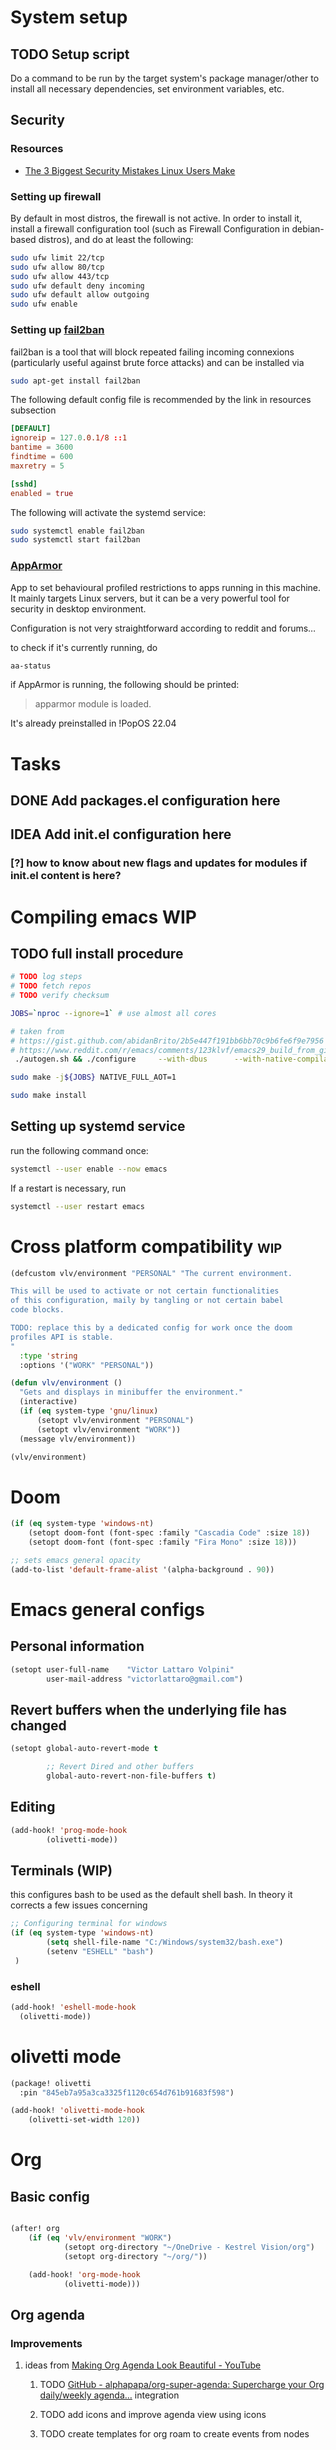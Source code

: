 * System setup
** TODO Setup script
Do a command to be run by the target system's package manager/other to install all necessary dependencies, set environment variables, etc.
** Security
*** Resources
- [[https://christitus.com/linux-security-mistakes/][The 3 Biggest Security Mistakes Linux Users Make]]
*** Setting up firewall
By default in most distros, the firewall is not active. In order to install it, install a firewall configuration tool (such as Firewall Configuration in debian-based distros), and do at least the following:

#+begin_src sh :tangle no
sudo ufw limit 22/tcp
sudo ufw allow 80/tcp
sudo ufw allow 443/tcp
sudo ufw default deny incoming
sudo ufw default allow outgoing
sudo ufw enable
#+end_src
*** Setting up [[https://github.com/fail2ban/fail2ban][fail2ban]]
fail2ban is a tool that will block repeated failing incoming connexions (particularly useful against brute force attacks) and can be installed via

#+begin_src sh :tangle no
sudo apt-get install fail2ban
#+end_src

The following default config file is recommended by the link in resources subsection

#+begin_src conf :tangle no
[DEFAULT]
ignoreip = 127.0.0.1/8 ::1
bantime = 3600
findtime = 600
maxretry = 5

[sshd]
enabled = true
#+end_src

The following will activate the systemd service:
#+begin_src sh :tangle no
sudo systemctl enable fail2ban
sudo systemctl start fail2ban
#+end_src
*** [[https://www.apparmor.net/][AppArmor]]
App to set behavioural profiled restrictions to apps running in this machine. It mainly targets Linux servers, but it can be a very powerful tool for security in desktop environment.

Configuration is not very straightforward according to reddit and forums...

to check if it's currently running, do
#+begin_src sh :tangle no
aa-status
#+end_src

if AppArmor is running, the following should be printed:

#+begin_quote
apparmor module is loaded.
#+end_quote

It's already preinstalled in !PopOS 22.04
* Tasks
** DONE Add packages.el configuration here
** IDEA Add init.el configuration here
*** [?] how to know about new flags and updates for modules if init.el content is here?

* Compiling emacs :WIP:
** TODO full install procedure
#+begin_src sh :tangle no
# TODO log steps
# TODO fetch repos
# TODO verify checksum

JOBS=`nproc --ignore=1` # use almost all cores

# taken from
# https://gist.github.com/abidanBrito/2b5e447f191bb6bb70c9b6fe6f9e7956 for the rest
# https://www.reddit.com/r/emacs/comments/123klvf/emacs29_build_from_git_with_sqlite3/ (for sqlite3 error)
 ./autogen.sh && ./configure     --with-dbus      --with-native-compilation      --with-mailutils    -with-pgtk --with-imagemagick --with-gif --with-jpeg --with-png --with-xml2 --with-tiff --with-x-toolkit=yes --with-libsystemd --with-modules --with-gnutls -with-wide-int --with-x-toolkit=no  CFLAGS="-O2 -pipe -mtune=native -march=native -fomit-frame-pointer"

sudo make -j${JOBS} NATIVE_FULL_AOT=1

sudo make install
#+end_src

** Setting up systemd service
run the following command once:

#+begin_src bash :tangle no
systemctl --user enable --now emacs
#+end_src

If a restart is necessary, run

#+begin_src bash :tangle no
systemctl --user restart emacs
#+end_src

* Cross platform compatibility :wip:
#+begin_src emacs-lisp :tangle config.el
(defcustom vlv/environment "PERSONAL" "The current environment.

This will be used to activate or not certain functionalities
of this configuration, maily by tangling or not certain babel
code blocks.

TODO: replace this by a dedicated config for work once the doom
profiles API is stable.
"
  :type 'string
  :options '("WORK" "PERSONAL"))

(defun vlv/environment ()
  "Gets and displays in minibuffer the environment."
  (interactive)
  (if (eq system-type 'gnu/linux)
      (setopt vlv/environment "PERSONAL")
      (setopt vlv/environment "WORK"))
  (message vlv/environment))

(vlv/environment)
#+end_src

* Doom
#+begin_src emacs-lisp :tangle config.el
(if (eq system-type 'windows-nt)
    (setopt doom-font (font-spec :family "Cascadia Code" :size 18))
    (setopt doom-font (font-spec :family "Fira Mono" :size 18)))

;; sets emacs general opacity
(add-to-list 'default-frame-alist '(alpha-background . 90))
#+end_src

* Emacs general configs
** Personal information
#+begin_src emacs-lisp :tangle config.el
(setopt user-full-name    "Victor Lattaro Volpini"
        user-mail-address "victorlattaro@gmail.com")
#+end_src

**  Revert buffers when the underlying file has changed
#+begin_src emacs-lisp :tangle config.el
(setopt global-auto-revert-mode t

        ;; Revert Dired and other buffers
        global-auto-revert-non-file-buffers t)
#+end_src

** Editing
#+begin_src emacs-lisp :tangle config.el
(add-hook! 'prog-mode-hook
        (olivetti-mode))
#+end_src

** Terminals (WIP)
this configures bash to be used as the default shell bash. In theory it corrects a few issues concerning

#+begin_src emacs-lisp :tangle no
;; Configuring terminal for windows
(if (eq system-type 'windows-nt)
        (setq shell-file-name "C:/Windows/system32/bash.exe")
        (setenv "ESHELL" "bash")
 )
#+end_src
*** eshell
#+begin_src emacs-lisp :tangle config.el
(add-hook! 'eshell-mode-hook
  (olivetti-mode))
#+end_src
* olivetti mode

#+begin_src emacs-lisp :tangle packages.el
(package! olivetti
  :pin "845eb7a95a3ca3325f1120c654d761b91683f598")
#+end_src

#+begin_src emacs-lisp :tangle config.el
(add-hook! 'olivetti-mode-hook
    (olivetti-set-width 120))
#+end_src

* Org
** Basic config
#+begin_src emacs-lisp :tangle config.el

(after! org
    (if (eq 'vlv/environment "WORK")
            (setopt org-directory "~/OneDrive - Kestrel Vision/org")
            (setopt org-directory "~/org/"))

    (add-hook! 'org-mode-hook
            (olivetti-mode)))
#+end_src
** Org agenda
*** Improvements
**** ideas from [[https://www.youtube.com/watch?v=a_WNtuefREM][Making Org Agenda Look Beautiful - YouTube]]
***** TODO  [[https://github.com/alphapapa/org-super-agenda][GitHub - alphapapa/org-super-agenda: Supercharge your Org daily/weekly agenda...]] integration
***** TODO add icons and improve agenda view using icons
***** TODO create templates for org roam to create events from nodes

*** Configuration
#+begin_src emacs-lisp :tangle config.el
(after! org-agenda
    (setopt org-agenda-files
        (mapcar (lambda (dir) (expand-file-name dir org-directory))
                '("agenda/" "journal/")))

    (setopt org-agenda-start-on-weekday 1)) ;; start on monday
#+end_src

** Org Roam
Shortcuts are mapped with the SPC n r prefix by default.
#+begin_src emacs-lisp :tangle packages.el
(package! org-roam-ui
  :pin "5ac74960231db0bf7783c2ba7a19a60f582e91ab")
#+end_src

#+begin_src emacs-lisp :tangle config.el
(use-package! websocket
  :defer t
  :after org-roam)

(use-package! org-roam-ui
  :defer t
  :after org-roam ;; or :after org
  ;;         normally we'd recommend hooking orui after org-roam, but since org-roam does not have
  ;;         a hookable mode anymore, you're advised to pick something yourself
  ;;         if you don't care about startup time, use
  ;;  :hook (after-init . org-roam-ui-mode)
  :config
  (setq org-roam-ui-sync-theme t
        org-roam-ui-follow t
        org-roam-ui-update-on-save t
        org-roam-ui-open-on-start t)

  (setopt org-roam-directory (expand-file-name "roam/" org-directory)) ;; necessary use the org directory set on the

  (map! :leader
        (:prefix ("n" . "org")
        (:prefix ("r" . "roam")
         :desc "Open org roam UI" "u" #'org-roam-ui-mode))))
#+end_src
* Python
** Conda
#+begin_src emacs-lisp :tangle config.el
(use-package! conda
  :defer t
  :config
  (setq conda-anaconda-home (expand-file-name "~/miniconda3"))
  (setq conda-env-home-directory (expand-file-name "~/miniconda3"))
  (conda-env-initialize-interactive-shells)
  (conda-env-initialize-eshell))
#+end_src
* uv :wip:
A new package manager for python, much faster and simpler to use than conda or miniconda.

#+begin_src emacs-lisp :tangle no

(package! uv-menu
  :type 'core
  :recipe '(:host github
            :repo "pizzatorque/uv-menu"
            :branch "main"
            :files ("uv.el")))

#+end_src

#+begin_src emacs-lisp :tangle no
(use-package! uv-menu)

#+end_src

* Projectile
Allow automatic recognition of projects given a list of paths.
#+begin_src emacs-lisp :tangle config.el
(use-package! projectile
  :config
  (setopt projectile-project-search-path '("~/dev")))
#+end_src

* Dirvish
#+begin_src emacs-lisp :tangle config.el
(use-package! dirvish
  :config
  (setopt dirvish-quick-access-entries
          (let ((org-path (expand-file-name org-directory)))
            `(("h" "~/" "Home")
              ("d" "~/Downloads/" "Downloads")
              ("D" "~/Documents/" "Documents")
              ("t" "c:/Tiama/" "Tiama")
              ("o" ,org-path "Org")
              ("r" "~/dev/repos/" "Repos")))))

(map! :leader
    (:prefix ("o" . "open")
    :desc "dirvish-side" "d" #'dirvish))
#+end_src

#+begin_src emacs-lisp :tangle no
;; FIXME This does not rebind + to a new menu.
(map! :after dired
      :map dired-mode-map
      "+" nil)

(map! :after dirvish
      :map (dirvish-mode-map dirvish-directory-view-mode-map)
      :prefix (("" . "new")
      :desc "file" "d" #'dired-create-directory
      :desc "file" "f" #'dired-create-empty-file))
#+end_src

* YASNIPPET
#+begin_src emacs-lisp :tangle config.el
(after! yasnippet
    (defun yasnippet-extract-arg-and-type (arg)
    "Extract argument name and type from a string of the form 'arg: type'."
    (let* ((parts (split-string arg ": ")))
        (if (= (length parts) 2)
            (cons (car parts) (cadr parts))
        (cons (car parts) "type"))))

    (defun yasnippet-python-params-doc (arg-string)
    "Generates a docstring for parameters in NumPy style with optional type annotations.
    If there are no arguments, returns ''."
    (let* ((args (split-string arg-string ", "))
            (formatted-doc
            (if (string-blank-p arg-string)
                ""
                (mapconcat (lambda (arg)
                            (let* ((arg-pair (yasnippet-extract-arg-and-type arg))
                                    (arg-name (car arg-pair))
                                    (arg-type (cdr arg-pair)))
                            ;; TODO: Generate placeholders for each parameter description.
                            (format "%s : %s\n        TODO: Description of %s." arg-name arg-type arg-name)))
                        args
                        "\n    "))))
        formatted-doc))

    (defun yasnippet-python-parameter-assignments (arg-string)
    "Convert a comma-separated string of arguments into self assignments.
    If there are no arguments, returns 'pass'."
    (let* ((args (split-string arg-string ", "))
            (assignments
            (if (string-blank-p arg-string)
                "pass"
                (mapconcat (lambda (arg)
                            (let* ((parts (split-string arg ": "))
                                    (name (car parts)))
                            (format "self.%s = %s" name name)))
                        args
                        "\n        "))))
        assignments)))
#+end_src

** CC mode
*** LSP (clangd)
#+begin_src emacs-lisp :tangle config.el
(after! lsp-clangd
  (setq lsp-clients-clangd-args
        '("-j=3"
          "--background-index"
          "--clang-tidy"
          "--completion-style=detailed"
          "--header-insertion=never"
          "--header-insertion-decorators=0"))
  (set-lsp-priority! 'clangd 2))
#+end_src
*** CMAKE-IDE
[[https://github.com/Fox7Fog/emacs-cmake-ide][GitHub - Fox7Fog/emacs-cmake-ide: Use Emacs as a C/C++ IDE]]
#+begin_src emacs-lisp :tangle packages.el
(package! cmake-ide
  :pin "28dc4ab5bd01d99553901b4efeb7234280928b18")
#+end_src

#+begin_src emacs-lisp :tangle config.el
(cmake-ide-setup)
#+end_src

*** TODO Fine tune LSP flags
* Large language model (LLM) support
To priviledge local usage of LLMs, we'll use [[https://ollama.com/][Ollama]] to run LLM models locally.

** ollama installation
Installation procedure is available in [[https://ollama.com/download/linux][Download Ollama on Linux]]:

#+begin_src sh :tangle no
curl -fsSL https://ollama.com/install.sh | sh
#+end_src

** GPTEL configuration
Set ollama as default backend for gptel, add default model and a few tweaks.

#+begin_src emacs-lisp :tangle config.el
(after! gptel
  ;; window to scroll automatically as the response is inserted
  (add-hook 'gptel-post-stream-hook 'gptel-auto-scroll)
  ;; make cursor to move to the next prompt after the response is inserted
  (add-hook 'gptel-post-response-functions 'gptel-end-of-response)

  ;; default model
  (setopt gptel-model 'deepseek-r1:8b)

  ;; adding Ollama backend
  (setopt gptel-backend (gptel-make-ollama "Ollama"
          :host "localhost:11434"
          :stream t
          :models '((ifioravanti/llamantino-2) (deepseek-r1:8b)))))
#+end_src

** Process management
**** Spawning a terminal process
#+begin_src emacs-lisp :tangle config.el
(defun vlv/watch (command &optional name)
  "Runs \"watch COMMAND\" in a `term' buffer.  \"q\" to exit."
  (interactive
   (list (read-from-minibuffer "watch " nil nil nil t)))
  (let* ((name (or name (concat "watch " command)))
         (switches (split-string-and-unquote command))
         (termbuf (apply 'make-term name "watch" nil switches))
         (proc (get-buffer-process termbuf)))
    (set-buffer termbuf)
    (term-mode)
    (term-char-mode)
    (setq show-trailing-whitespace nil)
    ;; Kill the process interactively with "q".
    (set-process-query-on-exit-flag proc nil)
    (let ((map (make-sparse-keymap))
          (cmdquit (make-symbol "watch-quit")))
      (put cmdquit 'function-documentation "Kill the `watch' buffer.")
      (put cmdquit 'interactive-form '(interactive))
      (fset cmdquit (apply-partially 'kill-process proc))
      (set-keymap-parent map (current-local-map))
      (define-key map (kbd "q") cmdquit)
      (use-local-map map))
    ;; Kill the buffer automatically when the process is killed.
    (set-process-sentinel
     proc (lambda (process signal)
            (and (memq (process-status process) '(exit signal))
                 (buffer-live-p (process-buffer process))
                 (kill-buffer (process-buffer process)))))
    ;; Display the buffer.
    (switch-to-buffer termbuf)))
#+end_src
**** Spawning nvidia smi watch process
#+begin_src emacs-lisp :tangle config.el
(defun vlv/open-nvidia-performance_tracker ()
  (interactive)
  "Starts a process to display NVIDIA GPU data.

Spaws a child process using UNIX watch command using nvidia-smi command."

  (interactive)
  (vlv/watch "-n0.1 nvidia-smi"))
#+end_src
* bug-hunter
#+begin_src emacs-lisp :tangle packages.el
(package! bug-hunter)
#+end_src

* elfeed
#+begin_src emacs-lisp :tangle config.el
(use-package! elfeed
  :config
    ;; the basic value cuts a part of the feed's title.
    ;; Increasing the column width fixes it.
    (setopt elfeed-goodies/feed-source-column-width 20))

(map! :leader
    (:prefix ("e" . "elfeed")
    :desc "Enter elfeed" "e" #'elfeed
    :desc "Update all feeds" "u" #'elfeed-update))

;; copy elfeed.org to the org directory
(dired-copy-file (expand-file-name "elfeed.org" doom-user-dir) org-directory t)
#+end_src

** Removing items from the feed
Strangely, elfeed does not allow us to delete entries that we don't want to see
in the feed anymore. Moreover, when a feed is deleted, its entries are not
removed from the feed.

A solution is proposed by [[https://github.com/skeeto/elfeed/issues/392][skeeto/elfeed#392 Deleting feeds with all their
entries]], it works by deleting selected items feed from elfeed's database.
#+begin_src emacs-lisp :tangle config.el
(after! elfeed
    (defun sk/elfeed-db-remove-entry (id)
    "Removes the entry for ID"
    (avl-tree-delete elfeed-db-index id)
    (remhash id elfeed-db-entries))

    (defun sk/elfeed-search-remove-selected ()
    "Remove selected entries from database"
    (interactive)
    (let* ((entries (elfeed-search-selected))
            (count (length entries)))
        (when (y-or-n-p (format "Delete %d entires?" count))
        (cl-loop for entry in entries
                do (sk/elfeed-db-remove-entry (elfeed-entry-id entry)))))
    (elfeed-search-update--force)))
#+end_src
* Completions
** Corfu
#+begin_src emacs-lisp :tangle config.el
(after! corfu
  (defun corfu-enable-in-minibuffer ()
    "Enable Corfu in the minibuffer if `completion-at-point' is bound."
    (when (where-is-internal #'completion-at-point (list (current-local-map)))
      ;; (setq-local corfu-auto nil) ;; Enable/disable auto completion
      (setq-local corfu-echo-delay nil ;; Disable automatic echo and popup
                  corfu-popupinfo-delay nil)
      (corfu-mode 1)))
  (add-hook 'minibuffer-setup-hook #'corfu-enable-in-minibuffer))
#+end_src
** Consult-omni :wip:
[[https://github.com/armindarvish/consult-omni?tab=readme-ov-file#drop-in-example-config][GitHub - armindarvish/consult-omni: A Powerful Versatile Omni Search inside E...]]

"consult-omni is a package for getting search results from one or several custom
sources (web search engines, AI assistants, elfeed database, org notes, local
files, desktop applications, mail servers, …) directly in Emacs minibuffer. It
is a successor of consult-web, with expanded features and functionalities."

It still in its beta phase, having its first release in July 24'.

Some security concerns arise due to using emacs as a web browser... This is to
be tested and tracked over time. The project seems nevertheless extremely
promising and would bring plenty of nice features to the config.


#+begin_src emacs-lisp :tangle packages.el
(package! consult-mu
  :recipe '(:host github
            :repo "armindarvish/consult-mu"
            :files (:defaults "extras/*.el")))
#+end_src

#+begin_src emacs-lisp :tangle config.el
(use-package! consult-mu
  :custom

  ;;maximum number of results shown in minibuffer
  (consult-mu-maxnum 200)
  ;;show preview when pressing any keys
  (consult-mu-preview-key 'any)
  ;;do not mark email as read when previewed
  (consult-mu-mark-previewed-as-read nil)
  ;;do not amrk email as read when selected. This is a good starting point to ensure you would not miss important emails marked as read by mistake especially when trying this package out. Later you can change this to t.
  (consult-mu-mark-viewed-as-read nil)
  ;; open the message in mu4e-view-buffer when selected.
  (consult-mu-action #'consult-mu--view-action))
#+end_src

#+begin_src emacs-lisp :tangle packages.el
(package! consult-omni
  :type 'core
  :recipe '(:host github
            :repo "armindarvish/consult-omni"
            :files ("sources/*.el" "consult-omni.el" "consult-omni-embark.el")
            :build t))
#+end_src

#+begin_src emacs-lisp :tangle config.el
(use-package! consult-omni
  :defer t
  :custom

  ;; General settings that apply to all sources
  (consult-omni-show-preview t) ;;; show previews
  (consult-omni-preview-key "C-o") ;;; set the preview key to C-o
  :config
  ;; Load Sources Core code
  (require 'consult-omni-sources)
  ;; Load Embark Actions
  (require 'consult-omni-embark)

  ;;; Select a list of modules you want to aload, otherwise all sources all laoded
  (setopt consult-omni-sources-modules-to-load (list 'consult-omni-notes  'consult-omni-file 'consult-omni-buffer 'consult-omni-buffer-search 'consult-omni-elfeed 'consult-omni-wikipedia 'consult-omni-apps 'consult-omni-dictionary 'consult-omni-gptel 'consult-omni-youtube))

  (consult-omni-sources-load-modules)
  ;;; set multiple sources for consult-omni-multi command. Change these lists as needed for different interactive commands. Keep in mind that each source has to be a key in `consult-omni-sources-alist'.
  (setopt consult-omni-multi-sources '("calc"
                                     "File"
                                     "Buffer"
                                     ;; "DuckDuckGo"
                                     ;; "Bookmark"
                                     "Apps"
                                     "gptel"
                                     ;; "Brave"
                                     "Dictionary"
                                     ;; "Google"
                                     "Wikipedia"
                                     "elfeed"
                                     ;; "mu4e"
                                     "buffers text search"
                                     "Notes Search"
                                     "Org Agenda"
                                     ;; "GitHub"
                                     "YouTube"
                                     ;; "Invidious"
                                     ))

;; Per source customization

;;; Set your shorthand favorite interactive command
 (setopt consult-omni-default-interactive-command #'consult-omni-multi))
:bind
  (map! :leader
        (:prefix ("s" . "search")
         :desc "consult-omni-multi" "s" #'consult-omni-multi))
#+end_src
*** YouTube search API
#+begin_src emacs-lisp :tangle config.el
(setq consult-omni-youtube-search-key "AIzaSyAMbCC2_BQRaGifhK2tVifSOTCwucT9Lao")
#+end_src
**** TODO Encrypt
* Mail
** Mu4e
*** WARNING Installation error pitfall
Because of some Ubuntu based bug, if mu4e was installed by the package manager (APT in Pop OS case) then the following bug shows up:

#+begin_quote
execute-extended-command: Cannot open load file: No such file or directory, mu4e
#+end_quote

As recommended in doom's mu4e docs as well as in [[https://github.com/doomemacs/doomemacs/issues/7885][doomemacs/doomemacs#7885 Can't open mu4e]] , manually adding the load path fixes this.

#+begin_src emacs-lisp :tangle (if (string-equal system-type 'gnu/linux) "config.el" "no")

(add-to-list 'load-path "/usr/share/emacs/site-lisp/mu4e")
#+end_src

But different bugs arise, apparently related to a header error in mu4e or something else. It seems that the mu version installed by apt is not really functional.

**** Mu4e
WARNING there's a hard dependency between mu and mu4e versions.
#+begin_src sh :tangle no
sudo apt-get install mu4e
#+end_src

In order to set the mail directory and do the first setup for mu's database, use the following command:


*** Dependencies
**** mbsync (aka isync)
#+begin_src sh :tangle  no
sudo apt-get install isync
#+end_src

mbsync also requires a config file (by default .mbsyncrc) to be placed in the home directory. See each mail provider's section for more information.


Next, the mail directory, or MailDir in mu's vocabulary. By default, it's a ~/Mail, which is not automatically created. Let's do so:

#+begin_src sh :tangle no
mkdir ~/Mail
#+end_src

finally, the following command pulls the mail from the given provider:

#+begin_src sh :tangle no
mbsync -Va
#+end_src

***** GMail

#+begin_src ini :tangle no
IMAPStore gmail-remote
Host imap.gmail.com
SSLType IMAPS
AuthMechs LOGIN
User victorlattaro@gmail.com
Pass "epcw alkb kynv svai"

MaildirStore gmail-local
Path ~/Mail/gmail/
Inbox ~/Mail/gmail/INBOX
Subfolders Verbatim

Channel gmail
Master :gmail-remote:
Slave :gmail-local:
Create Both
Expunge Both
Patterns *
SyncState *
#+end_src
****** TODO Encrypt password

***** TODO Proton
- needs a paid account and the proton bridge daemon installed.
- running this in the background can eat up A LOT of memory, this is to be tested before going forward.
***** TODO Outlook

**** mu
***** Setup and installation

The solution was to manually compile mu and install it by following instructions in [[github:https://github.com/djcb/mu][mu]].

According to the README:

To be able to build mu, ensure you have:

a C++17 compiler (gcc or clang are known to work)
development packages for Xapian and GMime and GLib (see meson.build for the versions)
basic tools such as make, sed, grep
meson

clone somewhere the latest release from mu, I used https://github.com/djcb/mu/releases/tag/v1.12.7
(this version already comes with mu4e)

****** Dependencies
#+begin_src sh :tangle no
sudo apt-get install meson libgmime-3.0-dev libxapian-dev
#+end_src

****** Compile
cd wherever mu release tarball was decompressed and

#+begin_src sh :tangle no
./autogen.sh && make
sudo make install
#+end_src

The tarball contains mu and mu4e.

****** Init and index mail in maildir
Create the Maildir, in this config it is set to ~/Mail and run

#+begin_src sh :tangle no
mu init --maildir ~/Mail
mu index
#+end_src

if mu4e is not found in Emacs, add the path (probably the one below to the load-path)

#+begin_src emacs-lisp :tangle config.el
;; installation path for mu4e installed by the makefile of mu-1.12.7
(add-to-list 'load-path "/usr/local/share/emacs/site-lisp/mu4e")
#+end_src

From this point onwards, mu4e should be up and running.
*** Configuration

#+begin_src emacs-lisp :tangle (if (string-equal system-type 'gnu/linux) "config.el" "no")
;; Each path is relative to the path of the maildir you passed to mu

;; (setq mu4e-get-mail-command "mbsync gmail"
;;       ;; get emails and index every 5 minutes
;;       mu4e-update-interval 300
;; 	  ;; send emails with format=flowed
;; 	  mu4e-compose-format-flowed t
;; 	  ;; no need to run cleanup after indexing for gmail
;; 	  mu4e-index-cleanup nil
;; 	  mu4e-index-lazy-check t
;;       ;; more sensible date format
;;       mu4e-headers-date-format "%d.%m.%y")

(set-email-account! "@gmail.com"
  '((mu4e-sent-folder       . "/gmail/Sent Mail")
    (mu4e-drafts-folder     . "/gmail/Drafts")
    (mu4e-trash-folder      . "/gmail/Trash")
    (mu4e-refile-folder     . "/gmail/All Mail")
    (smtpmail-smtp-user     . "victorlattaro@gmail.com")
    (mu4e-compose-signature . "---\nVictor Lattaro Volpini"))
  )
;; if "gmail" is missing from the address or maildir, the account must be
;; specified manually in `+mu4e-gmail-accounts':
(setq +mu4e-gmail-accounts '(("victorlattaro@gmail.com" . "/victorlattaro")))

;; Each path is relative to the path of the maildir you passed to mu
(setq mu4e-index-cleanup nil
      ;; because gmail uses labels as folders we can use lazy check since
      ;; messages don't really "move"
      mu4e-index-lazy-check t)
#+end_src

* Copilot :wip:

17/01/25 - The package breaks A LOT of stuff in Windows, breaks LSP integration (currently using LSP-mode) and server needs to be reinstalled quite often.
#+begin_src emacs-lisp :tangle no
(package! copilot
  :recipe (:host github :repo "copilot-emacs/copilot.el" :files ("*.el")))
#+end_src

#+begin_src emacs-lisp :tangle no
;; accept completion from copilot and fallback to company
(use-package! copilot
  :defet t
  :hook (prog-mode . copilot-mode)
  :bind (:map copilot-completion-map
              ("<tab>" . 'copilot-accept-completion)
              ("TAB" . 'copilot-accept-completion)
              ("C-TAB" . 'copilot-accept-completion-by-word)
              ("C-<tab>" . 'copilot-accept-completion-by-word)))

#+end_src

* Work
** TightVNC
*** Transient menu :WIP:
#+begin_src emacs-lisp :tangle (if (string-equal 'vlv/environment "WORK") "config.el" "no")
(require 'transient)

    (defvar my-vnc-machines
    '(("VISIO" . "10.4.54.221")
        ("VERN"  . "10.102.31.63")
        ("BDT-INCA10-VERN"  . "10.102.31.64"))
    "Alist mapping machine names to their TightVNC IPs.")

    (defvar my-vncviewer-path "C:/Program Files/TightVNC/tvnviewer.exe"
    "Caminho completo para o executável do VNC Viewer.")

    (defvar my-vnc-password "ADMINVME"
    "Senha para conexão VNC.")

    (defun my-connect-to-vnc (machine)
    "Conectar ao VNC na máquina MACHINE."
    (let ((ip (cdr (assoc machine my-vnc-machines))))
        (message ip)
        (if (and ip (file-exists-p my-vncviewer-path))
            (start-process "tightvnc" nil my-vncviewer-path ip (concat "-password=" my-vnc-password))
        (message "Error: Caminho do VNC Viewer inválido ou máquina desconhecida!"))))

    (defun my-vnc-menu-items ()
    "Return a list of transient menu items for VNC machines."
    (mapcar (lambda (pair)
                (list (substring (car pair) 0 1) (car pair)
                    (lambda () (interactive) (my-connect-to-vnc (car pair)))))
            my-vnc-machines))

    (transient-define-prefix my-vnc-menu ()
    "Transient menu for selecting a TightVNC machine."
    [["Machines"
        ("a" "VISIO" (lambda () (interactive) (my-connect-to-vnc "VISIO")))
        ("z" "VERN" (lambda () (interactive) (my-connect-to-vnc "VERN")))]])

    (global-set-key (kbd "C-c v") 'my-vnc-menu))
#+end_src
* Compiler explorer
#+begin_src emacs-lisp :tangle packages.el
(package! compiler-explorer
  :pin "0111e651cfcd6c3147e370ccbcf04c104d3e8fb2"
  :recipe '(:host github
            :repo "mkcms/compiler-explorer.el"
            :build t))
#+end_src
* DevDocs.el
#+begin_src emacs-lisp :tangle packages.el
(package! devdocs
  :pin "d2214d34cdeb4483a594dd6973fcd095cef4653f")
#+end_src

#+begin_src emacs-lisp :tangle config.el
(map! :leader
      :prefix ("s" . "+search")
      :desc "devdocs-lookup"
      "d" #'devdocs-lookup)
#+end_src
* Spotify
#+begin_src emacs-lisp :tangle (if (string-equal 'vlv/environment "PERSONAL") "packages.el" "no")
(package! spotify
  :pin "d918b5187638e0c44a2a2584f3980244b6aae3fa")
#+end_src

#+begin_src emacs-lisp :tangle (if (string-equal 'vlv/environment "PERSONAL") "config.el" "no")
(use-package! spotify
  :config

    (defun vlv/spotify-next-and-display()
    "Plays the next song and displays it's author, name and album."
    (interactive)
    (spotify-next)
    (call-interactively 'spotify-current))

    (defun vlv/spotify-previous-and-display()
    "Plays the previous song and displays it's author, name and album."
    (interactive)
    (spotify-previous)
    (call-interactively 'spotify-current))

    (defun vlv/spotify-playpause-and-display()
    "Toggles pause and displays it's author, name and album."
    (interactive)
    (spotify-playpause)
    (call-interactively 'spotify-current))

    (map! :leader
        (:prefix ("v" . "perso")
        :desc "spotify-play/pause" "p" #'vlv/spotify-playpause-and-display
        :desc "spotify-previous" "P" #'vlv/spotify-previous-and-display
        :desc "spotify-open" "q" #'spotify-quit
        :desc "spotify-next" "n" #'vlv/spotify-next-and-display)))
#+end_src
* vterm
Found an interesting completion mechanism in [[https://www.reddit.com/r/emacs/comments/ovkyov/vterm_completion_for_files_directories_command/][this reddit post]] and it considerably improves usage.

#+begin_src emacs-lisp :tangle config.el
(use-package! vterm
  :config
  (defun get-full-list ()
    (let ((program-list (split-string (shell-command-to-string "compgen -c") "\n" t ))
          (file-directory-list (split-string (shell-command-to-string "compgen -f") "\n" t ))
          (history-list (with-temp-buffer
                          (insert-file-contents "~/.bash_history")
                          (split-string (buffer-string) "\n" t))))

      (delete-dups (append program-list file-directory-list history-list))))

  (defun vterm-completion-choose-item ()
    (completing-read "Choose: " (get-full-list) nil nil (thing-at-point 'word 'no-properties)))

  (defun vterm-completion ()
    (interactive)
    (vterm-directory-sync)
    (setq vterm-chosen-item (vterm-completion-choose-item))
    (when (thing-at-point 'word)
      (vterm-send-meta-backspace))
    (vterm-send-string vterm-chosen-item))

  (defun vterm-directory-sync ()
    "Synchronize current working directory."
    (interactive)
    (when vterm--process
      (let* ((pid (process-id vterm--process))
             (dir (file-truename (format "/proc/%d/cwd/" pid))))
        (setq default-directory dir))))

  :general
  (:states 'insert
           :keymaps 'vterm-mode-map
           "<tab>" 'vterm-completion))



#+end_src

** IDEA Use transient menu for completion
* multi-vterm
#+begin_src emacs-lisp :tangle packages.el
(package! multi-vterm
  :pin "36746d85870dac5aaee6b9af4aa1c3c0ef21a905")
#+end_src

* Emacs Application Framework EAF :WIP:

#+begin_src emacs-lisp :tangle no

(package! eaf
  :recipe '(
    :host github
    :repo "emacs-eaf/emacs-application-framework"
    :files ("*.el" "*.py" "core" "app" "*.json")
    :includes (eaf-browser) ; Straight won't try to search for these packages when we make further use-package invocations for them
    :pre-build '(("python" "install-eaf.py" "--install" "browser" "--ignore-sys-deps"))))
#+end_src

#+begin_src emacs-lisp :tangle no
(add-load-path! "~/.config/emacs/.local/straight/repos/emacs-application-framework")
(require 'eaf-browser)
#+end_src

* Whisper

Whisper.el is a package that allows voice to text transcription in Emacs. It needs a few dependencies, namely
 - [[https://ffmpeg.org/][FFmpeg]]: "A complete, cross-platform solution to record, convert and stream audio and video."
   Can be installed using
   #+begin_src sh :tangle no
sudo apt-get install ffmpeg
   #+end_src
 - [[https://github.com/ggml-org/whisper.cpp][whisper.cpp]]: Port of OpenAI's Whisper model in C/C++
   Is fetched and compiled by running whisper. Needs git, a C++ compiler and CMake.

#+begin_src emacs-lisp :tangle (if (string-equal 'vlv/environment "PERSONAL") "packages.el" "no")
(package! whisper.el
  :pin "fc122657bfb8d5faf6aedaefdc1687193f456d1f"
  :recipe '(
    :host github
    :repo "natrys/whisper.el"))
#+end_src


#+begin_src emacs-lisp :tangle (if (string-equal 'vlv/environment "PERSONAL") "config.el" "no")
(use-package! whisper.el
  :defer t ;; A configuration error appears if the fur is not set.
  :config
  (setopt whisper-install-directory "/tmp/")
          whisper-model "base"
          whisper-language "en"
          whisper-translate nil
          whisper-use-threads (/ (num-processors) 2))

(defun vlv/call-whisper-run-print-language ()
    (minibuffer-message
        (concat
            "Calling whisper-run with language: " (symbol-value 'whisper-language)))
    (call-interactively 'whisper-run))

(defun vlv/whisper-run-english ()
    (interactive)
    (setopt whisper-language "en")
    (vlv/call-whisper-run-print-language))

(defun vlv/whisper-run-portuguese ()
    (interactive)
    (setopt whisper-language "pt")
    (vlv/call-whisper-run-print-language))

(defun vlv/whisper-run-french ()
    (interactive)
    (setopt whisper-language "fr")
    (vlv/call-whisper-run-print-language))

(defun vlv/whisper-run-other-lang ()
    (interactive)
    (setopt whisper-language
          (read-string "Insert language to be used by whisper.cpp:"))
    (vlv/call-whisper-run-print-language))

(map! :leader
    :prefix ("z" . "whisper")
    :desc "whisper-run" "z" #'whisper-run
    :desc "whisper-run" "e" #'vlv/whisper-run-english
    :desc "whisper-run" "f" #'vlv/whisper-run-french
    :desc "whisper-run" "o" #'vlv/whisper-run-other-lang
    :desc "whisper-run" "p" #'vlv/whisper-run-portuguese)
#+end_src

* Emacs Web Wowser EWW
** Configuration
#+begin_src emacs-lisp :tangle config.el
(after! eww
  :config
    (add-hook! 'eww-mode-hook
    (olivetti-mode))
    (set-variable 'eww-bookmarks
                '((:url   "https://lars.ingebrigtsen.no/"
                    :title "Random Thoughts - Lars Ingebritsen")
                    (:url   "https://openlibrary.org/"
                    :title "Open Library"))))
#+end_src

* PDF
It can be quite disturbing to have a white background PDF displayed given that both OS and Emacs themes are consistently dark. Thankfully there's a pdf-view-mode function to set a dark colour scheme!

#+begin_src emacs-lisp :tangle config.el
(add-hook! 'pdf-view-mode-hook
           (pdf-view-midnight-minor-mode))
#+end_src
* ibuffer

#+begin_src emacs-lisp :tangle config.el
;; a must have in ergonomics.
(after! ibuffer
  (map! :leader
        (:prefix ("b")
         :desc "Kill buffer and window" "K" #'kill-buffer-and-window)))
#+end_src

* hl-todo
** add warning to the highlighted words

#+begin_src emacs-lisp :tangle config.el
;; append the WARNING keyword to the keyword faces
(use-package! hl-todo
  :defer t
  :config
    (setopt hl-todo-keyword-faces (append hl-todo-keyword-faces '(("WARNING" warning bold))))

    ;; add warning to the base regex used by hl-todo
    (setq hl-todo--regexp "\\(\\<\\(TODO\\|FIXME\\|REVIEW\\|HACK\\|DEPRECATED\\|NOTE\\|BUG\\|XXX\\|WARNING\\)\\>[:]*\\)"))
#+end_src
* Magit
#+begin_src emacs-lisp :tangle config.el
(use-package! magit
  :config
    (defun vlv/delete-merged-branches ()
    "Fetch prune then deletes branches already merged to a target branch.
Found in https://emacs.stackexchange.com/questions/60200/magit-remove-local-branches-that-were-merged-into-another-branch"
    (interactive)
    (magit-fetch-all-prune)
    (let* ((default-branch
            (read-string "Default branch: " (magit-get-current-branch)))
            (merged-branches
            (magit-git-lines "branch"
                            "--format" "%(refname:short)"
                            "--merged"
                            default-branch))
            (branches-to-delete
            (remove default-branch merged-branches)))
        (if branches-to-delete
            (if (yes-or-no-p (concat "Delete branches? ["
                                    (mapconcat 'identity branches-to-delete ", ") "]"))
                (magit-branch-delete branches-to-delete))
        (message "Nothing to delete"))))

    (transient-append-suffix 'magit-branch "C"
        '("K" "delete all merged" my-magit/delete-merged-branches)))
#+end_src

* Flyover :WIP:

Package that increases how flymake and flyckeck syntax checking.

There's some overlay with LSP errors and warnings (in rust at least), hence this is a WIP for now.
#+begin_src emacs-lisp :tangle no

(package! flyover
  :type 'core
  :recipe '(:host github
            :repo "konrad1977/flyover"))
#+end_src

#+begin_src emacs-lisp :tangle no
(use-package! flyover
  :config
  ;; Enable flyover-mode globally
    (add-hook 'flycheck-mode-hook #'flyover-mode)

    ;; Configure which error levels to display
    ;; Possible values: error, warning, info
    (setopt flyover-levels '(error warning info))

    ;; Use theme colors for error/warning/info faces
    (setopt flyover-use-theme-colors t)

    ;; Adjust background lightness (lower values = darker)
    (setopt flyover-background-lightness 45)

    ;; Make icon background darker than foreground
    (setopt flyover-percent-darker 40)

    ;; "Percentage to lighten or darken the text when tinting is enabled."
    (setopt flyover-text-tint-percent 50)

    ;; Choose which checkers to use (flycheck, flymake, or both)
    (setopt flyover-checkers '(flycheck flymake))

    ;; Enable debug messages
    (setopt flyover-debug nil))  ; Show all levels
#+end_src
